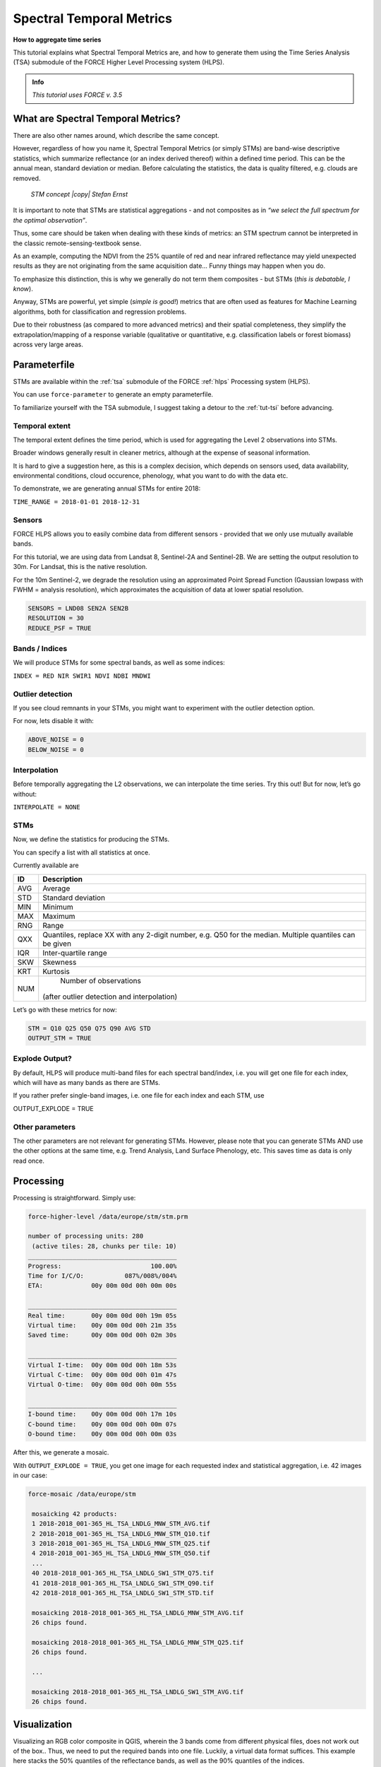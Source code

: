 .. _tut-stm:

Spectral Temporal Metrics
=========================

**How to aggregate time series**

This tutorial explains what Spectral Temporal Metrics are, and how to generate them using the Time Series Analysis (TSA) submodule of the FORCE Higher Level Processing system (HLPS).

.. admonition:: Info

   *This tutorial uses FORCE v. 3.5*


What are Spectral Temporal Metrics?
-----------------------------------

There are also other names around, which describe the same concept.

However, regardless of how you name it, Spectral Temporal Metrics (or simply STMs) are band-wise descriptive statistics, which summarize reflectance (or an index derived thereof) within a defined time period.
This can be the annual mean, standard deviation or median.
Before calculating the statistics, the data is quality filtered, e.g. clouds are removed.

.. figure:: img/tutorial-stm-example.png

   *STM concept |copy| Stefan Ernst*

It is important to note that STMs are statistical aggregations - and not composites as in *“we select the full spectrum for the optimal observation”*.

Thus, some care should be taken when dealing with these kinds of metrics: an STM spectrum cannot be interpreted in the classic remote-sensing-textbook sense.

As an example, computing the NDVI from the 25% quantile of red and near infrared reflectance may yield unexpected results as they are not originating from the same acquisition date… 
Funny things may happen when you do.

To emphasize this distinction, this is why we generally do not term them composites - but STMs (*this is debatable, I know*).

Anyway, STMs are powerful, yet simple (*simple is good!*) metrics that are often used as features for Machine Learning algorithms, both for classification and regression problems.

Due to their robustness (as compared to more advanced metrics) and their spatial completeness, they simplify the extrapolation/mapping of a response variable (qualitative or quantitative, e.g. classification labels or forest biomass) across very large areas.


Parameterfile
-------------

STMs are available within the :ref:`tsa` submodule of the FORCE :ref:`hlps` Processing system (HLPS).

You can use ``force-parameter`` to generate an empty parameterfile.

To familiarize yourself with the TSA submodule, I suggest taking a detour to the :ref:`tut-tsi` before advancing.


Temporal extent
"""""""""""""""

The temporal extent defines the time period, which is used for aggregating the Level 2 observations into STMs.

Broader windows generally result in cleaner metrics, although at the expense of seasonal information.

It is hard to give a suggestion here, as this is a complex decision, which depends on sensors used, data availability, environmental conditions, cloud occurence, phenology, what you want to do with the data etc.

To demonstrate, we are generating annual STMs for entire 2018:

``TIME_RANGE = 2018-01-01 2018-12-31``


Sensors
"""""""

FORCE HLPS allows you to easily combine data from different sensors - provided that we only use mutually available bands.

For this tutorial, we are using data from Landsat 8, Sentinel-2A and Sentinel-2B.
We are setting the output resolution to 30m.
For Landsat, this is the native resolution.

For the 10m Sentinel-2, we degrade the resolution using an approximated Point Spread Function (Gaussian lowpass with FWHM = analysis resolution), which approximates the acquisition of data at lower spatial resolution.

.. code-block:: bash

   SENSORS = LND08 SEN2A SEN2B
   RESOLUTION = 30
   REDUCE_PSF = TRUE


Bands / Indices
"""""""""""""""

We will produce STMs for some spectral bands, as well as some indices:

``INDEX = RED NIR SWIR1 NDVI NDBI MNDWI``


Outlier detection
"""""""""""""""""

If you see cloud remnants in your STMs, you might want to experiment with the outlier detection option.

For now, lets disable it with:

.. code-block:: bash

   ABOVE_NOISE = 0
   BELOW_NOISE = 0


Interpolation
"""""""""""""

Before temporally aggregating the L2 observations, we can interpolate the time series.
Try this out! But for now, let’s go without:

``INTERPOLATE = NONE``


STMs
""""

Now, we define the statistics for producing the STMs.

You can specify a list with all statistics at once.

Currently available are

+-----+------------------------------------------------+
+ ID  + Description                                    +
+=====+================================================+
+ AVG + Average                                        +
+-----+------------------------------------------------+
+ STD + Standard deviation                             +
+-----+------------------------------------------------+
+ MIN + Minimum                                        +
+-----+------------------------------------------------+
+ MAX + Maximum                                        +
+-----+------------------------------------------------+
+ RNG + Range                                          +
+-----+------------------------------------------------+
+ QXX + Quantiles, replace XX with any 2-digit number, +
+     + e.g. Q50 for the median.                       +
+     + Multiple quantiles can be given                +
+-----+------------------------------------------------+
+ IQR + Inter-quartile range                           +
+-----+------------------------------------------------+
+ SKW + Skewness                                       +
+-----+------------------------------------------------+
+ KRT + Kurtosis                                       +
+-----+------------------------------------------------+
+ NUM + Number of observations                         +
+     +(after outlier detection and interpolation)     +
+-----+------------------------------------------------+


Let’s go with these metrics for now:

.. code-block:: bash

   STM = Q10 Q25 Q50 Q75 Q90 AVG STD
   OUTPUT_STM = TRUE


Explode Output?
"""""""""""""""

By default, HLPS will produce multi-band files for each spectral band/index, i.e. you will get one file for each index, which will have as many bands as there are STMs.

If you rather prefer single-band images, i.e. one file for each index and each STM, use 

OUTPUT_EXPLODE = TRUE


Other parameters
""""""""""""""""

The other parameters are not relevant for generating STMs.
However, please note that you can generate STMs AND use the other options at the same time, e.g. Trend Analysis, Land Surface Phenology, etc.
This saves time as data is only read once.


Processing
----------

Processing is straightforward.
Simply use:

.. code-block:: bash

   force-higher-level /data/europe/stm/stm.prm

   number of processing units: 280
    (active tiles: 28, chunks per tile: 10)
   ________________________________________
   Progress:                        100.00%
   Time for I/C/O:           087%/008%/004%
   ETA:             00y 00m 00d 00h 00m 00s
   
   ________________________________________
   Real time:       00y 00m 00d 00h 19m 05s
   Virtual time:    00y 00m 00d 00h 21m 35s
   Saved time:      00y 00m 00d 00h 02m 30s
   
   ________________________________________
   Virtual I-time:  00y 00m 00d 00h 18m 53s
   Virtual C-time:  00y 00m 00d 00h 01m 47s
   Virtual O-time:  00y 00m 00d 00h 00m 55s
   
   ________________________________________
   I-bound time:    00y 00m 00d 00h 17m 10s
   C-bound time:    00y 00m 00d 00h 00m 07s
   O-bound time:    00y 00m 00d 00h 00m 03s


After this, we generate a mosaic.

With ``OUTPUT_EXPLODE = TRUE``, you get one image for each requested index and statistical aggregation, i.e. 42 images in our case:

.. code-block:: bash

  force-mosaic /data/europe/stm

   mosaicking 42 products:
   1 2018-2018_001-365_HL_TSA_LNDLG_MNW_STM_AVG.tif
   2 2018-2018_001-365_HL_TSA_LNDLG_MNW_STM_Q10.tif
   3 2018-2018_001-365_HL_TSA_LNDLG_MNW_STM_Q25.tif
   4 2018-2018_001-365_HL_TSA_LNDLG_MNW_STM_Q50.tif
   ...
   40 2018-2018_001-365_HL_TSA_LNDLG_SW1_STM_Q75.tif
   41 2018-2018_001-365_HL_TSA_LNDLG_SW1_STM_Q90.tif
   42 2018-2018_001-365_HL_TSA_LNDLG_SW1_STM_STD.tif
   
   mosaicking 2018-2018_001-365_HL_TSA_LNDLG_MNW_STM_AVG.tif
   26 chips found.
   
   mosaicking 2018-2018_001-365_HL_TSA_LNDLG_MNW_STM_Q25.tif
   26 chips found.

   ... 

   mosaicking 2018-2018_001-365_HL_TSA_LNDLG_SW1_STM_AVG.tif
   26 chips found.


Visualization
-------------

Visualizing an RGB color composite in QGIS, wherein the 3 bands come from different physical files, does not work out of the box.. Thus, we need to put the required bands into one file.
Luckily, a virtual data format suffices.
This example here stacks the 50% quantiles of the reflectance bands, as well as the 90% quantiles of the indices.

For fast visualization, we are computing pyramids.

.. code-block:: bash

   cd /data/europe/stm/mosaic
   force-stack *RED_STM_Q50.vrt *NIR_STM_Q50.vrt *SW1_STM_Q50.vrt stack-bands-STM_Q50.vrt
   force-stack *NDB_STM_Q90.vrt *NDV_STM_Q90.vrt *MNW_STM_Q90.vrt stack-indices-STM_Q90.vrt
   ls *.vrt | parallel force-pyramid {}

   file 1:
     /data/europe/stm/mosaic
     2018-2018_001-365_HL_TSA_LNDLG_RED_STM_Q50.vrt
     9000 4000 1
   file 2:
     /data/europe/stm/mosaic
     2018-2018_001-365_HL_TSA_LNDLG_NIR_STM_Q50.vrt
     9000 4000 1
   file 3:
     /data/europe/stm/mosaic
     2018-2018_001-365_HL_TSA_LNDLG_SW1_STM_Q50.vrt
     9000 4000 1
   
   Same number of bands detected. Stacking by band.
   
   Band 0001: 2018-2018_001-365_HL_TSA_LNDLG_RED_STM_Q50.vrt band 1
   Band 0002: 2018-2018_001-365_HL_TSA_LNDLG_NIR_STM_Q50.vrt band 1
   Band 0003: 2018-2018_001-365_HL_TSA_LNDLG_SW1_STM_Q50.vrt band 1
   
   file 1:
     /data/europe/stm/mosaic
     2018-2018_001-365_HL_TSA_LNDLG_NDB_STM_Q90.vrt
     9000 4000 1
   file 2:
     /data/europe/stm/mosaic
     2018-2018_001-365_HL_TSA_LNDLG_NDV_STM_Q90.vrt
     9000 4000 1
   file 3:
     /data/europe/stm/mosaic
     2018-2018_001-365_HL_TSA_LNDLG_MNW_STM_Q90.vrt
     9000 4000 1
   
   Same number of bands detected. Stacking by band.
   
   Band 0001: 2018-2018_001-365_HL_TSA_LNDLG_NDB_STM_Q90.vrt band 1
   Band 0002: 2018-2018_001-365_HL_TSA_LNDLG_NDV_STM_Q90.vrt band 1
   Band 0003: 2018-2018_001-365_HL_TSA_LNDLG_MNW_STM_Q90.vrt band 1
   
   computing pyramids for 2018-2018_001-365_HL_TSA_LNDLG_MNW_STM_Q10.vrt
   0...10...20...30...40...50...60...70...80...90...100 - done.
   computing pyramids for 2018-2018_001-365_HL_TSA_LNDLG_MNW_STM_Q25.vrt
   0...10...20...30...40...50...60...70...80...90...100 - done.
   ...
   computing pyramids for stack-bands-STM_Q50.vrt
   0...10...20...30...40...50...60...70...80...90...100 - done.
   computing pyramids for stack-indices-STM_Q90.vrt
   0...10...20...30...40...50...60...70...80...90...100 - done.


.. figure:: img/tutorial-stm-qgis.jpg

   *RGB composite of STMs - Top: Q50 reflectance - Bottom: Q90 Indices*


------------

.. |author-pic| image:: profile/dfrantz.jpg

+--------------+--------------------------------------------------------------------------------+
+ |author-pic| + This tutorial was written by                                                   +
+              + `David Frantz <https://davidfrantz.github.io>`_,                               +
+              + main developer of **FORCE**,                                                   +
+              + postdoc at `EOL <https://www.geographie.hu-berlin.de/en/professorships/eol>`_. +
+              + *Views are his own.*                                                           +
+--------------+--------------------------------------------------------------------------------+
+ **EO**, **ARD**, **Data Science**, **Open Science**                                           +
+--------------+--------------------------------------------------------------------------------+
